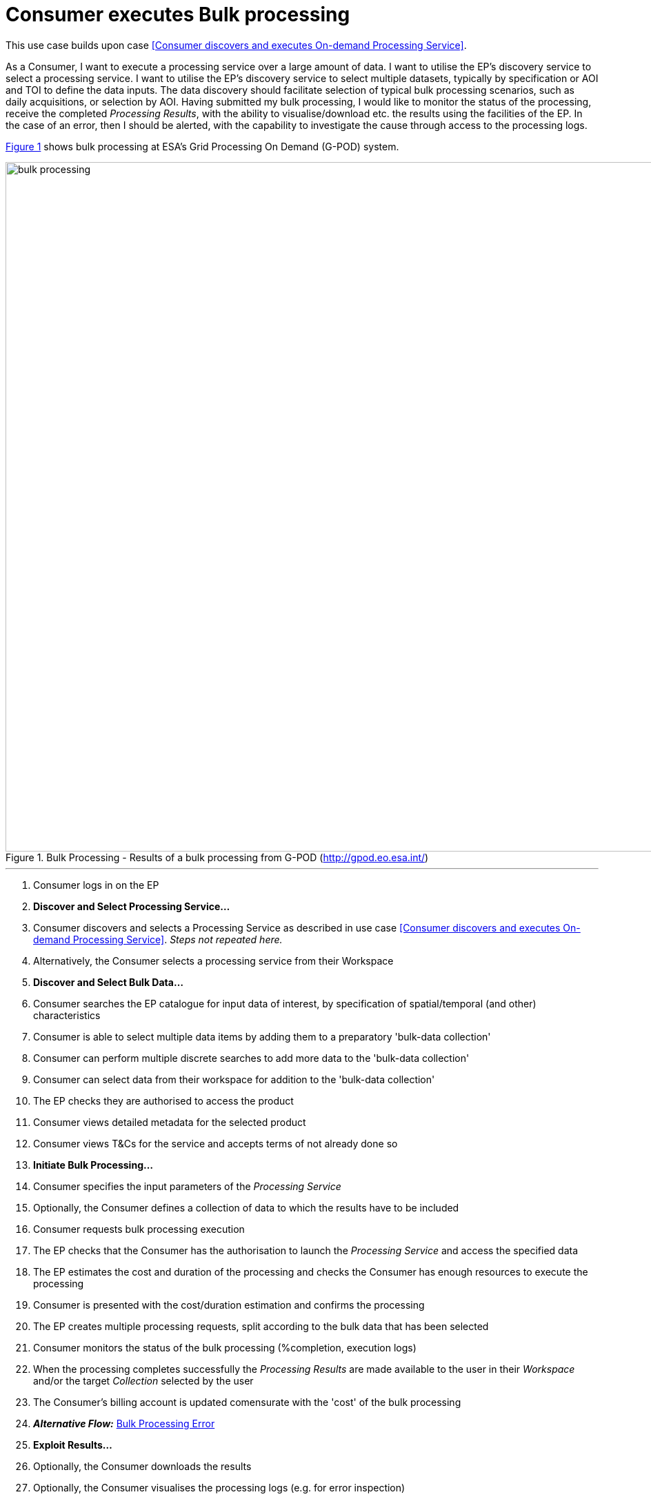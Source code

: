 
= Consumer executes Bulk processing

This use case builds upon case <<Consumer discovers and executes On-demand Processing Service>>.

As a Consumer, I want to execute a processing service over a large amount of data. I want to utilise the EP's discovery service to select a processing service. I want to utilise the EP's discovery service to select multiple datasets, typically by specification or AOI and TOI to define the data inputs. The data discovery should facilitate selection of typical bulk processing scenarios, such as daily acquisitions, or selection by AOI. Having submitted my bulk processing, I would like to monitor the status of the processing, receive the completed _Processing Results_, with the ability to visualise/download etc. the results using the facilities of the EP. In the case of an error, then I should be alerted, with the capability to investigate the cause through access to the processing logs.

<<img_bulkProcessing>> shows bulk processing at ESA's Grid Processing On Demand (G-POD) system.

[#img_bulkProcessing,reftext='{figure-caption} {counter:figure-num}']
.Bulk Processing - Results of a bulk processing from G-POD (http://gpod.eo.esa.int/)
image::bulk-processing.png[width=1000,align="center"]

'''

. Consumer logs in on the EP
. *Discover and Select Processing Service...*
. Consumer discovers and selects a Processing Service as described in use case <<Consumer discovers and executes On-demand Processing Service>>. _Steps not repeated here._
. Alternatively, the Consumer selects a processing service from their Workspace
. *Discover and Select Bulk Data...*
. Consumer searches the EP catalogue for input data of interest, by specification of spatial/temporal (and other) characteristics
. Consumer is able to select multiple data items by adding them to a preparatory 'bulk-data collection'
. Consumer can perform multiple discrete searches to add more data to the 'bulk-data collection'
. Consumer can select data from their workspace for addition to the 'bulk-data collection'
. The EP checks they are authorised to access the product
. Consumer views detailed metadata for the selected product
. Consumer views T&Cs for the service and accepts terms of not already done so
. *Initiate Bulk Processing...*
. Consumer specifies the input parameters of the _Processing Service_
. Optionally, the Consumer defines a collection of data to which the results have to be included
. Consumer requests bulk processing execution
. The EP checks that the Consumer has the authorisation to launch the _Processing Service_ and access the specified data
. The EP estimates the cost and duration of the processing and checks the Consumer has enough resources to execute the processing
. Consumer is presented with the cost/duration estimation and confirms the processing
. The EP creates multiple processing requests, split according to the bulk data that has been selected
. Consumer monitors the status of the bulk processing (%completion, execution logs)
. When the processing completes successfully the _Processing Results_ are made available to the user in their _Workspace_ and/or the target _Collection_ selected by the user
. The Consumer's billing account is updated comensurate with the 'cost' of the bulk processing
. *_Alternative Flow:_* <<aflow-bulk-processing-error>>
. *Exploit Results...*
. Optionally, the Consumer downloads the results
. Optionally, the Consumer visualises the processing logs (e.g. for error inspection)
. Optionally, the Consumer visualises the results and is able to manipulate and parameterise the view - with the possibility to download the result of their visualisation
. Optionally, the Consumer publishes their results in the catalogue - specifying all necessary metadata to support discovery

[[aflow-bulk-processing-error, Bulk Processing Error]]
.Alternative Flow: Bulk Processing Error
In the case of errors during bulk processing

.. EP checks for errors during the processing
.. Consumer is alerted to errors occuring during the bulk processing
.. Consumer accesses bulk processing logs to investigate the error cause
.. (Optionally) Consumer diagnoses problem and resubmits corrected bulk processing request. _This assumes that the error cause was under the control of the Consumer, i.e. they made an input error._
